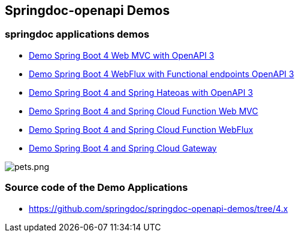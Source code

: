 [[demos]]
== Springdoc-openapi Demos

=== springdoc applications demos
* link:https://demos1.springdoc.org/demo-spring-boot-webmvc[Demo Spring Boot 4 Web MVC with OpenAPI 3, window="_blank"]
* link:https://demos1.springdoc.org/demo-spring-boot-webflux-functional/swagger-ui.html[Demo Spring Boot 4 WebFlux with Functional endpoints OpenAPI 3, window="_blank"]
* link:https://demos1.springdoc.org/demo-spring-hateoas[Demo Spring Boot 4 and Spring Hateoas with OpenAPI 3, window="_blank"]
* link:https://demos1.springdoc.org/spring-cloud-function-webmvc[Demo Spring Boot 4 and Spring Cloud Function Web MVC, window="_blank"]
* link:https://demos1.springdoc.org/spring-cloud-function-webflux/swagger-ui.html[Demo Spring Boot 4 and Spring Cloud Function WebFlux, window="_blank"]
* link:https://demos1.springdoc.org/demo-microservices/swagger-ui.html[Demo Spring Boot 4 and Spring Cloud Gateway, window="_blank"]

image::img/pets.png[pets.png]

=== Source code of the Demo Applications
*   link:https://github.com/springdoc/springdoc-openapi-demos/tree/4.x[https://github.com/springdoc/springdoc-openapi-demos/tree/4.x, window="_blank"]

++++
<script async src="https://pagead2.googlesyndication.com/pagead/js/adsbygoogle.js?client=ca-pub-8127371937306964"
     crossorigin="anonymous"></script>
<ins class="adsbygoogle"
     style="display:block; text-align:center;"
     data-ad-layout="in-article"
     data-ad-format="fluid"
     data-ad-client="ca-pub-8127371937306964"
     data-ad-slot="6163211104"></ins>
<script>
     (adsbygoogle = window.adsbygoogle || []).push({});
</script>
++++

